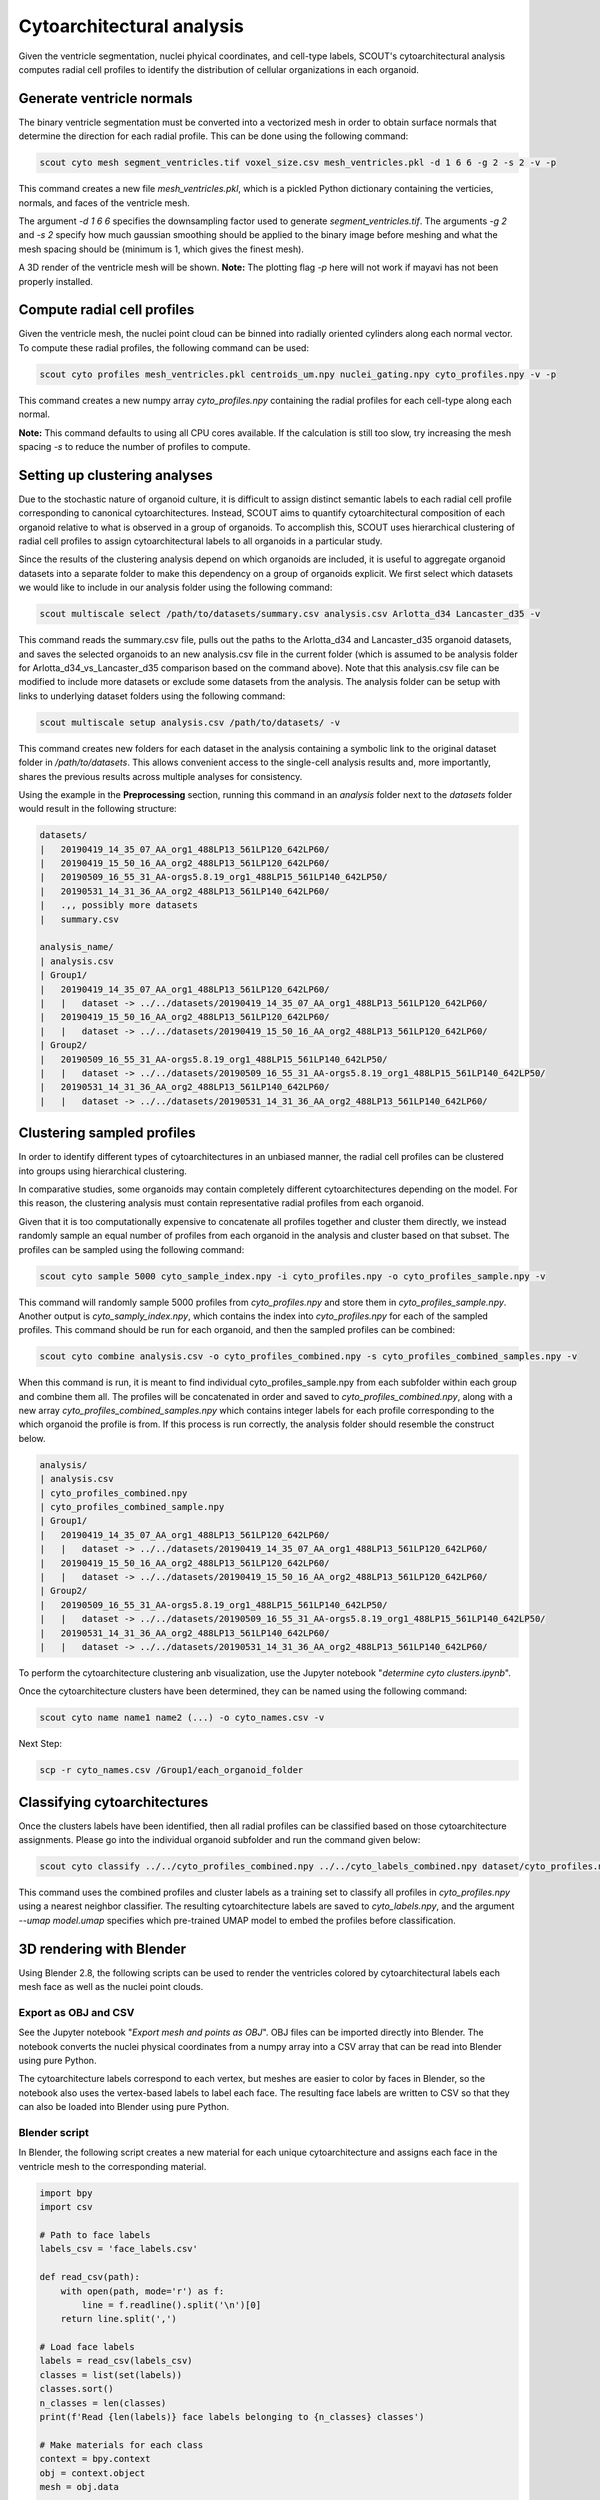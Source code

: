 Cytoarchitectural analysis
===========================

Given the ventricle segmentation, nuclei phyical coordinates, and cell-type labels, SCOUT's cytoarchitectural analysis
computes radial cell profiles to identify the distribution of cellular organizations in each organoid.

Generate ventricle normals
---------------------------

The binary ventricle segmentation must be converted into a vectorized mesh in order to obtain surface normals that
determine the direction for each radial profile. This can be done using the following command:

.. code-block:: bash

   scout cyto mesh segment_ventricles.tif voxel_size.csv mesh_ventricles.pkl -d 1 6 6 -g 2 -s 2 -v -p

This command creates a new file *mesh_ventricles.pkl*, which is a pickled Python dictionary containing the verticies,
normals, and faces of the ventricle mesh.

The argument *-d 1 6 6* specifies the downsampling factor used to generate
*segment_ventricles.tif*. The arguments *-g 2* and *-s 2* specify how much gaussian smoothing should be applied to the
binary image before meshing and what the mesh spacing should be (minimum is 1, which gives the finest mesh).

A 3D render of the ventricle mesh will be shown.
**Note:** The plotting flag *-p* here will not work if mayavi has not been properly installed.

Compute radial cell profiles
-----------------------------

Given the ventricle mesh, the nuclei point cloud can be binned into radially oriented cylinders along each
normal vector. To compute these radial profiles, the following command can be used:

.. code-block:: bash

   scout cyto profiles mesh_ventricles.pkl centroids_um.npy nuclei_gating.npy cyto_profiles.npy -v -p

This command creates a new numpy array *cyto_profiles.npy* containing the radial profiles for each cell-type along
each normal.

**Note:** This command defaults to using all CPU cores available. If the calculation is still too slow, try increasing
the mesh spacing *-s* to reduce the number of profiles to compute.

Setting up clustering analyses
-------------------------------

Due to the stochastic nature of organoid culture, it is difficult to assign distinct semantic labels to each
radial cell profile corresponding to canonical cytoarchitectures. Instead, SCOUT aims to quantify cytoarchitectural
composition of each organoid relative to what is observed in a group of organoids. To accomplish this, SCOUT uses
hierarchical clustering of radial cell profiles to assign cytoarchitectural labels to all organoids in a particular
study.

Since the results of the clustering analysis depend on which organoids are included, it is useful to aggregate
organoid datasets into a separate folder to make this dependency on a group of organoids explicit. We first select
which datasets we would like to include in our analysis folder using the following command:

.. code-block:: bash

    scout multiscale select /path/to/datasets/summary.csv analysis.csv Arlotta_d34 Lancaster_d35 -v


This command reads the summary.csv file, pulls out the paths to the Arlotta_d34 and Lancaster_d35 organoid datasets, and saves the
selected organoids to an new analysis.csv file in the current folder (which is assumed to be analysis folder for Arlotta_d34_vs_Lancaster_d35 comparison based on the command above). Note that this analysis.csv file can be modified to
include more datasets or exclude some datasets from the analysis. The analysis folder can be setup with links to
underlying dataset folders using the following command:

.. code-block:: bash

    scout multiscale setup analysis.csv /path/to/datasets/ -v

This command creates new folders for each dataset in the analysis containing a symbolic link to the original dataset
folder in `/path/to/datasets`. This allows convenient access to the single-cell analysis results and, more importantly,
shares the previous results across multiple analyses for consistency.

Using the example in the **Preprocessing** section, running this command in an `analysis` folder next to the `datasets`
folder would result in the following structure:

.. code-block:: bash

    datasets/
    |   20190419_14_35_07_AA_org1_488LP13_561LP120_642LP60/
    |   20190419_15_50_16_AA_org2_488LP13_561LP120_642LP60/
    |   20190509_16_55_31_AA-orgs5.8.19_org1_488LP15_561LP140_642LP50/
    |   20190531_14_31_36_AA_org2_488LP13_561LP140_642LP60/
    |   .,, possibly more datasets
    |   summary.csv
    
    analysis_name/
    | analysis.csv
    | Group1/   
    |   20190419_14_35_07_AA_org1_488LP13_561LP120_642LP60/
    |   |   dataset -> ../../datasets/20190419_14_35_07_AA_org1_488LP13_561LP120_642LP60/
    |   20190419_15_50_16_AA_org2_488LP13_561LP120_642LP60/
    |   |   dataset -> ../../datasets/20190419_15_50_16_AA_org2_488LP13_561LP120_642LP60/
    | Group2/
    |   20190509_16_55_31_AA-orgs5.8.19_org1_488LP15_561LP140_642LP50/
    |   |   dataset -> ../../datasets/20190509_16_55_31_AA-orgs5.8.19_org1_488LP15_561LP140_642LP50/
    |   20190531_14_31_36_AA_org2_488LP13_561LP140_642LP60/
    |   |   dataset -> ../../datasets/20190531_14_31_36_AA_org2_488LP13_561LP140_642LP60/

Clustering sampled profiles
----------------------------

In order to identify different types of cytoarchitectures in an unbiased manner, the radial cell profiles can be
clustered into groups using hierarchical clustering.

In comparative studies, some organoids may contain completely different cytoarchitectures depending on the model.
For this reason, the clustering analysis must contain representative radial profiles from each organoid.

Given that it is too computationally expensive to concatenate all profiles together and cluster them directly,
we instead randomly sample an equal number of profiles from each organoid in the analysis and cluster based on that
subset. The profiles can be sampled using the following command:

.. code-block:: bash

   scout cyto sample 5000 cyto_sample_index.npy -i cyto_profiles.npy -o cyto_profiles_sample.npy -v

This command will randomly sample 5000 profiles from *cyto_profiles.npy* and store them in *cyto_profiles_sample.npy*.
Another output is *cyto_samply_index.npy*, which contains the index into *cyto_profiles.npy* for each of the sampled
profiles. This command should be run for each organoid, and then the sampled profiles can be combined:

.. code-block:: bash

    scout cyto combine analysis.csv -o cyto_profiles_combined.npy -s cyto_profiles_combined_samples.npy -v

When this command is run, it is meant to find individual cyto_profiles_sample.npy from each subfolder within each group and combine them all. The profiles will be concatenated in order and saved to *cyto_profiles_combined.npy*, along with a new array
*cyto_profiles_combined_samples.npy* which contains integer labels for each profile corresponding to the which
organoid the profile is from. If this process is run correctly, the analysis folder should resemble the construct below. 

.. code-block:: bash
    
    analysis/
    | analysis.csv
    | cyto_profiles_combined.npy
    | cyto_profiles_combined_sample.npy 
    | Group1/   
    |   20190419_14_35_07_AA_org1_488LP13_561LP120_642LP60/
    |   |   dataset -> ../../datasets/20190419_14_35_07_AA_org1_488LP13_561LP120_642LP60/
    |   20190419_15_50_16_AA_org2_488LP13_561LP120_642LP60/
    |   |   dataset -> ../../datasets/20190419_15_50_16_AA_org2_488LP13_561LP120_642LP60/
    | Group2/
    |   20190509_16_55_31_AA-orgs5.8.19_org1_488LP15_561LP140_642LP50/
    |   |   dataset -> ../../datasets/20190509_16_55_31_AA-orgs5.8.19_org1_488LP15_561LP140_642LP50/
    |   20190531_14_31_36_AA_org2_488LP13_561LP140_642LP60/
    |   |   dataset -> ../../datasets/20190531_14_31_36_AA_org2_488LP13_561LP140_642LP60/

To perform the cytoarchitecture clustering anb visualization, use the Jupyter notebook
"*determine cyto clusters.ipynb*".

Once the cytoarchitecture clusters have been determined, they can be named using the following command:

.. code-block:: bash

   scout cyto name name1 name2 (...) -o cyto_names.csv -v 

Next Step: 

.. code-block:: bash
   
   scp -r cyto_names.csv /Group1/each_organoid_folder 

Classifying cytoarchitectures
------------------------------

Once the clusters labels have been identified, then all radial profiles can be classified based on those
cytoarchitecture assignments. Please go into the individual organoid subfolder and run the command given below:

.. code-block:: bash

    scout cyto classify ../../cyto_profiles_combined.npy ../../cyto_labels_combined.npy dataset/cyto_profiles.npy cyto_labels.npy -v --umap ../../model_name.umap 

This command uses the combined profiles and cluster labels as a training set to classify all profiles in
*cyto_profiles.npy* using a nearest neighbor classifier. The resulting cytoarchitecture labels are saved to
*cyto_labels.npy*, and the argument *--umap model.umap* specifies which pre-trained UMAP model to embed the
profiles before classification.

3D rendering with Blender
--------------------------

Using Blender 2.8, the following scripts can be used to render the ventricles colored by cytoarchitectural labels
each mesh face as well as the nuclei point clouds.

Export as OBJ and CSV
**********************

See the Jupyter notebook "*Export mesh and points as OBJ*". OBJ files can be imported directly into Blender.
The notebook converts the nuclei physical coordinates from a numpy array into a CSV array that can be read
into Blender using pure Python.

The cytoarchitecture labels correspond to each vertex, but meshes are easier to color by faces in Blender, so the
notebook also uses the vertex-based labels to label each face. The resulting face labels are written to CSV
so that they can also be loaded into Blender using pure Python.

Blender script
***************

In Blender, the following script creates a new material for each unique cytoarchitecture and assigns each face
in the ventricle mesh to the corresponding material.

.. code-block:: python

    import bpy
    import csv

    # Path to face labels
    labels_csv = 'face_labels.csv'

    def read_csv(path):
        with open(path, mode='r') as f:
            line = f.readline().split('\n')[0]
        return line.split(',')

    # Load face labels
    labels = read_csv(labels_csv)
    classes = list(set(labels))
    classes.sort()
    n_classes = len(classes)
    print(f'Read {len(labels)} face labels belonging to {n_classes} classes')

    # Make materials for each class
    context = bpy.context
    obj = context.object
    mesh = obj.data

    existing_material_names = [m.name for m in mesh.materials]
    class_material_names = []
    class_material_index = []
    for i in range(n_classes):
        material_name = f'class {i} material'
        class_material_names.append(material_name)
        if material_name in existing_material_names:
            class_material_index.append(existing_material_names.index(material_name))
        else:
            class_material_index.append(len(mesh.materials))
            mesh.materials.append(bpy.data.materials.new(material_name))
    label_to_index = dict(zip(range(n_classes), class_material_index))

    # Assign faces to materials based on labels
    for f, lbl in zip(mesh.polygons, labels):  # iterate over faces
        print(lbl)
        f.material_index = label_to_index[int(lbl)]
        print("face", f.index, "material_index", f.material_index)
        slot = obj.material_slots[f.material_index]
        mat = slot.material
        if mat is not None:
            print(mat.name)
            print(mat.diffuse_color)
        else:
            print("No mat in slot", f.material_index)

